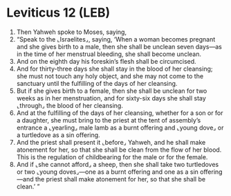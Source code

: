 * Leviticus 12 (LEB)
:PROPERTIES:
:ID: LEB/03-LEV12
:END:

1. Then Yahweh spoke to Moses, saying,
2. “Speak to the ⌞Israelites⌟, saying, ‘When a woman becomes pregnant and she gives birth to a male, then she shall be unclean seven days—as in the time of her menstrual bleeding, she shall become unclean.
3. And on the eighth day his foreskin’s flesh shall be circumcised.
4. And for thirty-three days she shall stay in the blood of her cleansing; she must not touch any holy object, and she may not come to the sanctuary until the fulfilling of the days of her cleansing.
5. But if she gives birth to a female, then she shall be unclean for two weeks as in her menstruation, and for sixty-six days she shall stay ⌞through⌟ the blood of her cleansing.
6. And at the fulfilling of the days of her cleansing, whether for a son or for a daughter, she must bring to the priest at the tent of assembly’s entrance a ⌞yearling⌟ male lamb as a burnt offering and ⌞young dove⌟ or a turtledove as a sin offering.
7. And the priest shall present it ⌞before⌟ Yahweh, and he shall make atonement for her, so that she shall be clean from the flow of her blood. This is the regulation of childbearing for the male or for the female.
8. And if ⌞she cannot afford⌟ a sheep, then she shall take two turtledoves or two ⌞young doves⌟—one as a burnt offering and one as a sin offering—and the priest shall make atonement for her, so that she shall be clean.’ ”
